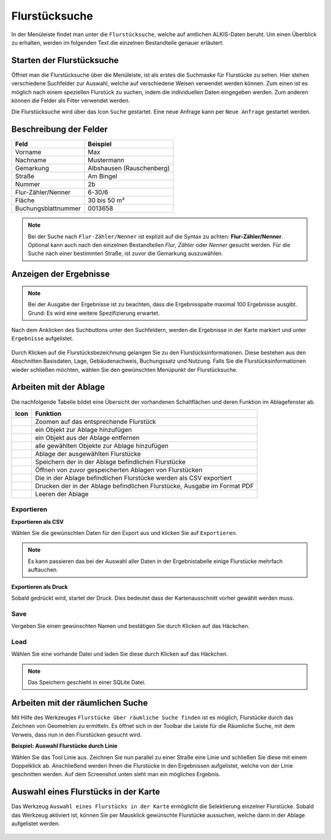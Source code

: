 Flurstücksuche
===============

In der Menüleiste |menu| findet man unter |cadastralunit| die ``Flurstücksuche``, welche auf amtlichen ALKIS-Daten beruht. Um einen Überblick zu erhalten, werden im folgenden Text die einzelnen Bestandteile genauer erläutert.

Starten der Flurstücksuche
---------------------------

Öffnet man die Flurstücksuche über die Menüleiste, ist als erstes die Suchmaske für Flurstücke zu sehen. Hier stehen verschiedene Suchfelder zur Auswahl, welche auf verschiedene Weisen verwendet werden können. Zum einen ist es möglich nach einem speziellen Flurstück zu suchen, indem die individuellen Daten eingegeben werden. Zum anderen können die Felder als Filter verwendet werden.

Die Flurstücksuche wird über das Icon |search| ``Suche`` gestartet. Eine neue Anfrage kann per |new_search| ``Neue Anfrage`` gestartet werden.

.. figure:: ../../../screenshots/de/client-user/cadastral_unit_searching_1.png


Beschreibung der Felder
-----------------------

+------------------------+---------------------------------+
| **Feld**               | **Beispiel**                    |
+------------------------+---------------------------------+
| Vorname                | Max                             |
+------------------------+---------------------------------+
| Nachname               | Mustermann                      |
+------------------------+---------------------------------+
| Gemarkung              | Albshausen (Rauschenberg)       |
+------------------------+---------------------------------+
| Straße                 | Am Bingel                       |
+------------------------+---------------------------------+
| Nummer                 | 2b                              |
+------------------------+---------------------------------+
| Flur-Zähler/Nenner     | 6-30/6                          |
+------------------------+---------------------------------+
| Fläche                 | 30 bis 50 m²                    |
+------------------------+---------------------------------+
| Buchungsblattnummer    | 0013658                         |
+------------------------+---------------------------------+

.. note::
    Bei der Suche nach ``Flur-Zähler/Nenner`` ist explizit auf die Syntax zu achten:
    **Flur-Zähler/Nenner**. Optional kann auch nach den einzelnen Bestandteilen *Flur*, *Zähler* oder *Nenner* gesucht werden. Für die Suche nach einer bestimmten Straße, ist zuvor die Gemarkung auszuwählen.


Anzeigen der Ergebnisse
-----------------------

.. note::
 Bei der Ausgabe der Ergebnisse ist zu beachten, dass die Ergebnisspalte maximal 100 Ergebnisse ausgibt. Grund: Es wird eine weitere Spezifizierung erwartet.

Nach dem Anklicken des Suchbuttons |search| unter den Suchfeldern, werden die Ergebnisse in der Karte markiert und unter |results| ``Ergebnisse`` aufgelistet.

.. figure:: ../../../screenshots/de/client-user/cadastral_unit_searching_2.png

Durch Klicken auf die Flurstücksbezeichnung gelangen Sie zu den Flurstücksinformationen. Diese bestehen aus den Abschnitten Basisdaten, Lage, Gebäudenachweis, Buchungssatz und Nutzung. Falls Sie die Flurstücksinformationen wieder schließen möchten, wählen Sie den gewünschten Menüpunkt der Flurstücksuche.

.. figure:: ../../../screenshots/de/client-user/cadastral_unit_searching_4.png



.. Die gewonnenen Ergebnisse können durch klicken des neben dem Objekt stehenden |fokus| Symbol fokussiert werden. Außerdem ist es möglich über das Icon |add| ein Objekt der Ablage hinzu zu fügen oder über das |delete| Icon, ein Objekt wieder aus der Ablage zu entfernen. Oder über das |addall| Icon ebenfalls in der Leiste am unteren Fensterrand ``Alle zur Ablage`` hinzufügen.  So können Sie in der |tab| ``Ablage`` , welche ebenfalls am unteren Fensterrand der ``Flurstücksuche`` zu finden ist, eine Sammlung gesuchter Flurstücke anlegen und diese |save| ``Speichern``, |load| ``Laden``, |csv| als CSV-Datei exportieren oder |print| ``Drucken``.

Arbeiten mit der Ablage
-----------------------

.. .. figure:: ../../../screenshots/de/client-user/cadastral_unit_searching_3.png
  :align: center

Die nachfolgende Tabelle bildet eine Übersicht der vorhandenen Schaltflächen und deren Funktion im Ablagefenster ab.

+------------------------+--------------------------------------------------------------------------------------+
| **Icon**               | **Funktion**                                                                         |
+------------------------+--------------------------------------------------------------------------------------+
| |fokus|                | Zoomen auf das entsprechende Flurstück                                               |
+------------------------+--------------------------------------------------------------------------------------+
| |add|                  | ein Objekt zur Ablage hinzufügen                                                     |
+------------------------+--------------------------------------------------------------------------------------+
| |delete|               | ein Objekt aus der Ablage entfernen                                                  |
+------------------------+--------------------------------------------------------------------------------------+
| |addall|               | alle gewählten Objekte zur Ablage hinzufügen                                         |
+------------------------+--------------------------------------------------------------------------------------+
| |tab|                  | Ablage der ausgewählten Flurstücke                                                   |
+------------------------+--------------------------------------------------------------------------------------+
| |save|                 | Speichern der in der Ablage befindlichen Flurstücke                                  |
+------------------------+--------------------------------------------------------------------------------------+
| |load|                 | Öffnen von zuvor gespeicherten Ablagen von Flurstücken                               |
+------------------------+--------------------------------------------------------------------------------------+
| |csv|                  | Die in der Ablage befindlichen Flurstücke werden als CSV exportiert                  |
+------------------------+--------------------------------------------------------------------------------------+
| |print|                | Drucken der in der Ablage befindlichen Flurstücke, Ausgabe im Format PDF             |
+------------------------+--------------------------------------------------------------------------------------+
| |delete_shelf|         | Leeren der Ablage                                                                    |
+------------------------+--------------------------------------------------------------------------------------+

.. Wenn Sie ein einzelnes Objekt angewählt haben, gibt es zusätzlich Funktionen die nur dann möglich sind. Sie können zum einen wieder über das Icon |add| ein Objekt der Ablage hinzu zu fügen oder über das |delete| Icon, ein Objekt wieder aus der Ablage entfernen. Zusätzlich können die Informationen des Objektes gedruckt werden oder weitere Funktionen, ähnlich wie beim ``Auswahl``-Menü, gewählt werden. Die Erklärung für die Funktionen ``Räumliche Suche`` und ``Markieren und Messen`` entnehmen Sie bitte dem jeweiligen Punkt in dieser Hilfe. Über ``Auswahl`` kehren Sie wieder zum ursprünglichen ``Auswahl``-Werkzeug zurück. Über |fokus| ``Hinzoomen`` fokussieren Sie das gewünschte Objekt.

Exportieren
^^^^^^^^^^^

**Exportieren als CSV**

Wählen Sie die gewünschten Daten für den Export aus und klicken Sie auf ``Exportieren``.

.. figure:: ../../../screenshots/de/client-user/cadastral_unit_searching_area_csv.png

.. note::
   Es kann passieren das bei der Auswahl aller Daten in der Ergebnistabelle einige Flurstücke mehrfach auftauchen.


**Exportieren als Druck**

Sobald |print| gedrückt wird, startet der Druck. Dies bedeutet dass der Kartenausschnitt vorher gewählt werden muss.

Save
^^^^

Vergeben Sie einen gewünschten Namen und bestätigen Sie durch Klicken auf das Häckchen.

.. figure:: ../../../screenshots/de/client-user/cadastral_unit_searching_print_save.png

Load
^^^^

Wählen Sie eine vorhande Datei und laden Sie diese durch Klicken auf das Häckchen.

.. figure:: ../../../screenshots/de/client-user/cadastral_unit_searching_print_load.png

.. note::
  Das Speichern geschieht in einer SQLite Datei.

Arbeiten mit der räumlichen Suche
---------------------------------

Mit Hilfe des Werkzeuges |spatial_search| ``Flurstücke über räumliche Suche finden`` ist es möglich, Flurstücke durch das Zeichnen von Geometrien zu ermitteln. Es öffnet sich in der Toolbar die Leiste für die Räumliche Suche, mit dem Verweis, dass nun in den Flurstücken gesucht wird.

**Beispiel: Auswahl Flurstücke durch Linie**

Wählen Sie das Tool Linie aus. Zeichnen Sie nun parallel zu einer Straße eine Linie und schließen Sie diese mit einem Doppelklick ab. Anschließend werden Ihnen die Flurstücke in den Ergebnissen aufgelistet, welche von der Linie geschnitten werden. Auf dem Screenshot unten sieht man ein mögliches Ergebnis.

 .. figure:: ../../../screenshots/de/client-user/cadastral_unit_searching_area_search.png

Auswahl eines Flurstücks in der Karte
-------------------------------------

Das Werkzeug |select| ``Auswahl eines Flurstücks in der Karte`` ermöglicht die Selektierung einzelner Flurstücke. Sobald das Werkzeug aktiviert ist, können Sie per Mausklick gewünschte Flurstücke aussuchen, welche dann in der Ablage aufgelistet werden.

 .. figure:: ../../../screenshots/de/client-user/cadastral_unit_searching_5.png



 .. |menu| image:: ../../../images/baseline-menu-24px.svg
   :width: 30em
 .. |cadastralunit| image:: ../../../images/gbd-icon-flurstuecksuche-01.svg
   :width: 30em
 .. |results| image:: ../../../images/baseline-menu-24px.svg
   :width: 30em
 .. |tab| image:: ../../../images/sharp-bookmark_border-24px.svg
   :width: 30em
 .. |fokus| image:: ../../../images/sharp-center_focus_weak-24px.svg
   :width: 30em
 .. |add| image:: ../../../images/sharp-control_point-24px.svg
   :width: 30em
 .. |addall| image:: ../../../images/gbd-icon-alle-ablage-01.svg
   :width: 30em
 .. |delete| image:: ../../../images/sharp-remove_circle_outline-24px.svg
   :width: 30em
 .. |save| image:: ../../../images/sharp-save-24px.svg
   :width: 30em
 .. |load| image:: ../../../images/gbd-icon-ablage-oeffnen-01.svg
   :width: 30em
 .. |csv| image:: ../../../images/sharp-grid_on-24px.svg
   :width: 30em
 .. |print| image:: ../../../images/baseline-print-24px.svg
   :width: 30em
 .. |search| image:: ../../../images/baseline-search-24px.svg
   :width: 30em
 .. |select| image:: ../../../images/gbd-icon-auswahl-01.svg
   :width: 30em
 .. |spatial_search| image:: ../../../images/gbd-icon-raeumliche-suche-01.svg
   :width: 30em
 .. |delete_shelf| image:: ../../../images/sharp-delete_forever-24px.svg
   :width: 30em
 .. |new_search|  image:: ../../../images/baseline-delete_sweep-24px.svg
   :width: 30em

.. Protokollierter Zugang zu Personendaten
.. ^^^^^^^^^^^^^^^^^^^^^^^^^^^^^^^^^^^^^^^
.. Zum einbehalten der Datenschutzrechte gibt es folgendes Werkzeug in der Flurstücksuche. Wenn jemand nach personenbezogenen Daten wie Vorname und Name sucht, muss das Häckchen bei  ``Zugang zu Personendaten`` gesetzt werden. Es öffnet sich ein Fenster in dem ein firmeninternes Aktenzeichen vergeben werden muss. Dieses Aktenzeichen verifiziert den Erhalt der personenbezogenen Daten. Außerdem wird jede Anfrag in einer PostGIS Datei abgelegt, sodass jede Anfrage protokolliert und somit kontrolliert werden kann.

.. .. figure:: ../../../screenshots/de/client-user/cadastral_unit_search_data_rights.png
